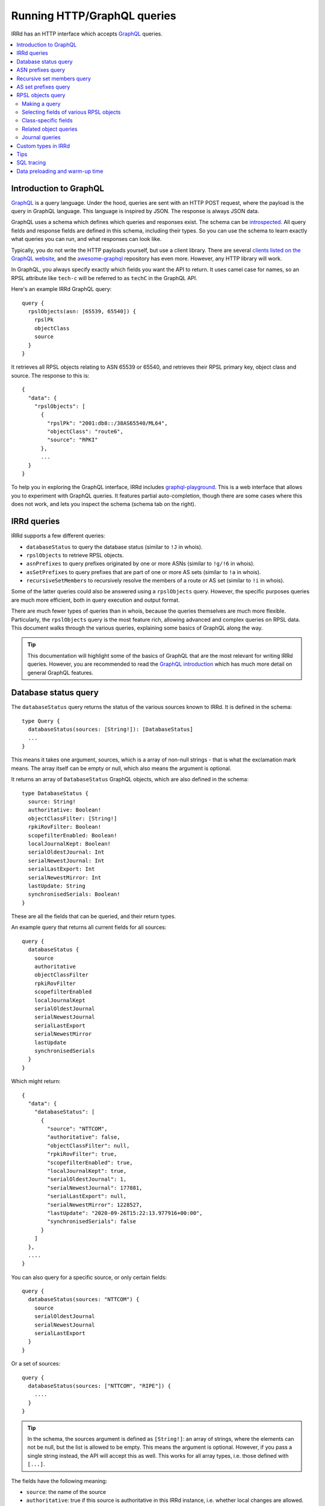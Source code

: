 ============================
Running HTTP/GraphQL queries
============================

IRRd has an HTTP interface which accepts GraphQL_ queries.

.. _GraphQL: https://graphql.org/
.. _introspected: https://graphql.org/learn/introspection/
.. _graphqurl: https://github.com/hasura/graphqurl
.. _clients listed on the GraphQL website: https://graphql.org/code/#graphql-clients
.. _awesome-graphql: https://github.com/chentsulin/awesome-graphql
.. _graphql-playground: https://github.com/graphql/graphql-playground
.. _GraphQL introduction: https://graphql.org/learn/
.. _inline fragment: https://graphql.org/learn/queries/#inline-fragments
.. _GraphQL types: https://graphql.org/learn/schema/#object-types-and-fields
.. _aliases: https://graphql.org/learn/queries/#aliases
.. _fragments: https://graphql.org/learn/queries/#fragments
.. _variables: https://graphql.org/learn/queries/#variables

.. contents::
   :backlinks: none
   :local:

Introduction to GraphQL
-----------------------
GraphQL_ is a query language. Under the hood, queries are sent with an HTTP
POST request, where the payload is the query in GraphQL language. This
language is inspired by JSON. The response is always JSON data.

GraphQL uses a schema which defines which queries and responses exist. The
schema can be introspected_. All query fields and response fields are defined
in this schema, including their types. So you can use the schema to learn
exactly what queries you can run, and what responses can look like.

Typically, you do not write the HTTP payloads yourself, but use a client
library. There are several `clients listed on the GraphQL website`_, and
the awesome-graphql_ repository has even more. However, any HTTP library
will work.

In GraphQL, you always specify exactly which fields you want the API to return.
It uses camel case for names, so an RPSL attribute like ``tech-c`` will
be referred to as ``techC`` in the GraphQL API.

Here's an example IRRd GraphQL query::

    query {
      rpslObjects(asn: [65539, 65540]) {
        rpslPk
        objectClass
        source
      }
    }

It retrieves all RPSL objects relating to ASN 65539 or 65540, and retrieves
their RPSL primary key, object class and source. The response to this is::

    {
      "data": {
        "rpslObjects": [
          {
            "rpslPk": "2001:db8::/38AS65540/ML64",
            "objectClass": "route6",
            "source": "RPKI"
          },
          ...
      }
    }

To help you in exploring the GraphQL interface, IRRd includes
graphql-playground_. This is a web interface that allows you to experiment
with GraphQL queries. It features partial auto-completion, though there are
some cases where this does not work, and lets you inspect the schema
(schema tab on the right).

IRRd queries
------------
IRRd supports a few different queries:

* ``databaseStatus`` to query the database status (similar to ``!J`` in whois).
* ``rpslObjects`` to retrieve RPSL objects.
* ``asnPrefixes`` to query prefixes originated by one or more ASNs
  (similar to ``!g/!6`` in whois).
* ``asSetPrefixes`` to query prefixes that are part of one or more AS sets
  (similar to ``!a`` in whois).
* ``recursiveSetMembers`` to recursively resolve the members of a
  route or AS set (similar to ``!i`` in whois).

Some of the latter queries could also be answered using a ``rpslObjects``
query. However, the specific purposes queries are much more efficient,
both in query execution and output format.

There are much fewer types of queries than in whois, because the queries
themselves are much more flexible. Particularly, the ``rpslObjects`` query
is the most feature rich, allowing advanced and
complex queries on RPSL data. This document walks through the various
queries, explaining some basics of GraphQL along the way.

.. tip::
    This documentation will highlight some of the basics of GraphQL that
    are the most relevant for writing IRRd queries. However, you are
    recommended to read the `GraphQL introduction`_ which has much more
    detail on general GraphQL features.

Database status query
---------------------
The ``databaseStatus`` query returns the status of the various sources known
to IRRd. It is defined in the schema::

    type Query {
      databaseStatus(sources: [String!]): [DatabaseStatus]
      ...
    }

This means it takes one argument, sources, which is a array of non-null
strings - that is what the exclamation mark means. The array itself can be
empty or null, which also means the argument is optional.

It returns an array of ``DatabaseStatus`` GraphQL objects, which are also
defined in the schema::

    type DatabaseStatus {
      source: String!
      authoritative: Boolean!
      objectClassFilter: [String!]
      rpkiRovFilter: Boolean!
      scopefilterEnabled: Boolean!
      localJournalKept: Boolean!
      serialOldestJournal: Int
      serialNewestJournal: Int
      serialLastExport: Int
      serialNewestMirror: Int
      lastUpdate: String
      synchronisedSerials: Boolean!
    }

These are all the fields that can be queried, and their return types.

An example query that returns all current fields for all sources::

    query {
      databaseStatus {
        source
        authoritative
        objectClassFilter
        rpkiRovFilter
        scopefilterEnabled
        localJournalKept
        serialOldestJournal
        serialNewestJournal
        serialLastExport
        serialNewestMirror
        lastUpdate
        synchronisedSerials
      }
    }

Which might return::

    {
      "data": {
        "databaseStatus": [
          {
            "source": "NTTCOM",
            "authoritative": false,
            "objectClassFilter": null,
            "rpkiRovFilter": true,
            "scopefilterEnabled": true,
            "localJournalKept": true,
            "serialOldestJournal": 1,
            "serialNewestJournal": 177881,
            "serialLastExport": null,
            "serialNewestMirror": 1228527,
            "lastUpdate": "2020-09-26T15:22:13.977916+00:00",
            "synchronisedSerials": false
          }
        ]
      },
      ....
    }

You can also query for a specific source, or only certain fields::

    query {
      databaseStatus(sources: "NTTCOM") {
        source
        serialOldestJournal
        serialNewestJournal
        serialLastExport
      }
    }

Or a set of sources::

    query {
      databaseStatus(sources: ["NTTCOM", "RIPE"]) {
        ....
      }
    }

.. tip::
    In the schema, the sources argument is defined as ``[String!]``:
    an array of strings, where the elements can not be null, but the list is
    allowed to be empty. This means the argument is optional.
    However, if you pass a single string instead, the API
    will accept this as well. This works for all array types, i.e. those
    defined with ``[...]``.

The fields have the following meaning:

* ``source``: the name of the source
* ``authoritative``: true if this source is authoritative in this IRRd
  instance, i.e. whether local changes are allowed. False if the source
  is mirrored from elsewhere.
* ``objectClassFilter``: may be a list of object classes that are
  ignored by this IRRd instance, when mirroring from a remote source.
* ``rpkiRovFilter``: whether RPKI validation is enabled for this source.
* ``localJournalKept``: whether this IRRd instance keeps a local journal
  of the changes in this source, allowing it to be mirrored over NRTM.
* ``serialOldestJournal`` / ``serialNewestJournal``: the oldest and
  newest serials in the local journal on this IRRd instance for this source.
  IRRd does not guarantee that all changes in this range are available over
  NRTM. This serial range is entirely independent of that used by the
  mirror source, if any.
* ``serialLastExport``: the serial at which the last export for this
  source took place, if any.
* ``serialNewestMirror``: the newest serial seen from a mirroring source,
  i.e. the local IRRd has updated up to this serial number from the mirror.
  This number can be compared to the serials reported by the mirror
  directly, to see whether IRRd is up to date. This number is independent
  from the range in the local journal.
* ``lastUpdate``: the time of the last change to this source. This may be
  an authoritative change, an update from a mirror, a re-import, a change
  in the RPKI status of an object, or something else.
* ``synchronisedSerials``: whether or not a mirrored source is running with
  :ref:`synchronised serials <mirroring-nrtm-serials>`.

ASN prefixes query
------------------
This query queries the prefixes originated by one or more ASNs.
It's analogous to the ``!g`` and ``!6`` queries in whois.

The query is defined as::

    type Query {
      asnPrefixes(asns: [ASN!]!, ipVersion: Int, sources: [String!]): [ASNPrefixes!]
      ...
    }

It accepts three arguments:

* ``asns``: a not null and not empty array of ``ASN`` values, where
  each value must also be not null (hence the two exclamation marks).
* ``ipVersion``: a single integer, which is allowed to be null, and therefore
  can also be skipped. Valid values in IRRd are ``4`` or ``6``.
* ``sources``: an optional list of not null strings.

The return type is an array of ``ASNPrefixes`` objects, which is defined in
the schema as::

    type ASNPrefixes {
      asn: ASN!
      prefixes: [IP!]
    }

Each returned object will have one ``asn``, and a list of ``IP`` objects,
which are not null, but the list may be empty.

This query will return all prefixes originated by each ASN in ``asns``,
filtered by ``ipVersion`` if provided, filtered by objects from only the
sources in ``sources`` if provided.

An example query::

    query {
      asnPrefixes(asns: [25152, 3557]) {
        asn
        prefixes
      }
    }

For which the result is::

    {
      "data": {
        "asnPrefixes": [
          {
            "asn": 25152,
            "prefixes": [
              "2001:7fd:17::/48",
              "193.0.14.0/23",
              ...
            ]
          },
          {
            "asn": 3557,
            "prefixes": [
              "2001:500:6f::/48",
              "199.212.90.0/23",
              ...
            ]
          }
        ]
      }
    }

As the result shows, you can send one GraphQL query and get the results for
one or multiple ASNs, separated by ASN.

Recursive set members query
---------------------------
This query recursively resolves all members of an as-set or route-set
to their prefixes or AS numbers. It's analogous to ``!i`` in whois.

The GraphQL query definition is::

    type Query {
      recursiveSetMembers(
        setNames: [String!]!
        depth: Int
        sources: [String!]
        excludeSets: [String!]
        sqlTrace: Boolean
      ): [SetMembers!]
    }

The response type is::

    type SetMembers {
      rpslPk: String!
      members: [String!]
    }

The query will recursively resolve all members of each name in ``setNames``,
and return the result for each resolved set separately.
You can also limit the recursion depth,
or exclude certain sets from consideration.

An example query::

    query {
      recursiveSetMembers(setNames: ["RS-KROOT-LINX"]) {
        rpslPk
        members
      }
    }

This query has a new argument, ``sqlTrace``, which is explained later on.

AS set prefixes query
---------------------
This query first recursively resolves all members an as-set
to AS numbers, and then returns the prefixes originated
by all ASNs in the as-set. It's basically a combination of
``recursiveSetMembers`` and ``asnPrefixes``, and is faster than
using these queries separately.
It's analogous to ``!a`` in whois.

The GraphQL query definition is::

    type Query {
      asSetPrefixes(
        setNames: [String!]!
        ipVersion: Int
        excludeSets: [String!]
        sources: [String!]
        sqlTrace: Boolean
      ): [AsSetPrefixes!]
      ...
    }

This query is very similar to the ASN prefixes query, except that you
provide one or more as-set names instead of ASNs.

The response type also looks very similar::

    type AsSetPrefixes {
      rpslPk: String!
      prefixes: [IP!]
    }

An example query::

    query {
      asSetPrefixes(setNames: ["AS-AKAMAI"]) {
        rpslPk
        prefixes
      }
    }

RPSL objects query
------------------
The ``rpslObjects`` query is the single query for RPSL objects.
It's very versatile, and replaces quite a few whois queries.
Unlike other queries, it also supports resolving related objects.

Making a query
~~~~~~~~~~~~~~
The query is defined as follows::

    type Query {
      rpslObjects(
        person: [String!]
        adminC: [String!]
        mntBy: [String!]
        mpMembers: [String!]
        rpslPk: [String!]
        role: [String!]
        members: [String!]
        origin: [String!]
        mbrsByRef: [String!]
        objectClass: [String!]
        sources: [String!]
        zoneC: [String!]
        memberOf: [String!]
        techC: [String!]
        ipExact: IP
        ipLessSpecific: IP
        ipLessSpecificOneLevel: IP
        ipMoreSpecific: IP
        asn: [ASN!]
        rpkiStatus: [RPKIStatus!]
        scopeFilterStatus: [ScopeFilterStatus!]
        textSearch: String
        sqlTrace: Boolean
      ): [RPSLObject!]
      ...
    }

The arguments you can query for include all lookup attributes of RPSL objects
in IRRd, like ``techC``, ``mntBy`` or ``members``. All arguments are optional,
but you must include at least one. Most arguments directly translate
to RPSL attributes. Note that not all objects have all attributes.

The other possible arguments for the query are:

* ``rpslPk``: filter on objects having one of these RPSL primary keys.
* ``sources``: filter on objects from one of these sources.
* ``objectClass``: filter on one of these RPSL object classes.
* ``ip...``: filter on exact match, less specific (including exact match),
  one level less specific, or more specific prefixes.
* ``asn``: filter on objects matching one of the provided ASNs.
* ``rpkiStatus``: filter on objects that have one of these RPKI validation
  statuses in the database. If omitted, the default is to filter on
  not_found and valid objects. Valid values are defined in the ``RPKIStatus``
  enum in the schema.
* ``scopeFilterStatus``: filter on objects that have one of these scope filter
  statuses in the database. If omitted, the default is to filter on
  in_scope objects. Valid values are defined in the ``ScopeFilterStatus``
  enum in the schema.

Most arguments expect an array, and this is interpreted as an OR query.
The separate arguments are joined as an AND query.
For example, this query::

    query {
      rpslObjects(
        members: "AS65540",
        mntBy: ["EXAMPLE1-MNT", "EXAMPLE2-MNT"]
        objectClass: ["as-set"]
      ) {
        rpslPk
        mntBy
        source
      }
    }

is evaluated as objects where:

* one of the members on the object matches ``AS65540``, AND
* one of the mnt-by's on the object matches ``EXAMPLE1-MNT`` OR ``EXAMPLE2-MNT``, AND
* the object class of the object is ``as-set``

Selecting fields of various RPSL objects
~~~~~~~~~~~~~~~~~~~~~~~~~~~~~~~~~~~~~~~~
In the schema definition of ``rpslObject`` above, the query returns an array
of ``RPSLObject``. The schema definition of this object is::

    interface RPSLObject {
      rpslPk: String
      objectClass: String
      objectText: String
      updated: String
      remarks: [String!]
      mntByObjs: [RPSLMntner!]
      mntBy: [String!]
      changed: [String!]
      notify: [String!]
      source: String
      journal: [RPSLJournalEntry]
    }

This is a mix of attributes that are common to every RPSL object known to
IRRd, like ``mntBy`` and ``notify``, combined with metadata like the
object class. ``objectText`` is the full plain RPSL text of the object.
The ``mntByObjs`` and ``journal`` fields are explained later.

Note that many of these fields return an array. This applies to all fields
that can occur multiple times, or contain multiple values. IRRd extracts
the individual values automatically.
For example, this value in an RPSL object::

    mnt-by: DEMO1-MNT, DEMO2-MNT
    mnt-by: DEMO3-MNT

Will appear in the query output as::

    "mntBy": [
      "DEMO1-MNT",
      "DEMO2-MNT",
      "DEMO3-MNT",
    ]

Class-specific fields
~~~~~~~~~~~~~~~~~~~~~
The example query in the last section queried for as-set objects. They
have a ``members`` attribute. You'd expect to be able to query::

    query {
      rpslObjects(
        members: "AS65540",
        mntBy: ["EXAMPLE1-MNT", "EXAMPLE2-MNT"]
        objectClass: ["as-set"]
      ) {
        rpslPk
        mntBy
        members
        source
      }
    }

However, this fails, with the following GraphQL error:
"Cannot query field 'members' on type 'RPSLObject'. Did you mean to use an
inline fragment on 'RPSLAsSet', 'RPSLRouteSet', or 'RPSLRtrSet'?".

.. tip::
    GraphQL makes a decent effort at trying to determine what you were trying
    to query for, including issues like field misspellings.

``RPSLObject`` only contains the fields listed above, and not ``members``.
To query that, you need to inform GraphQL that you are would like some fields
from the ``RPSLAsSet`` object instead, using an `inline fragment`_.
For this particular example::

    query {
      rpslObjects(
        members: "AS65540",
        mntBy: ["EXAMPLE1-MNT", "EXAMPLE2-MNT"]
        objectClass: ["as-set"]
      ) {
        rpslPk
        mntBy
        source
        ... on RPSLAsSet {
          members
        }
      }
    }

Now as-set objects that the query returns, include a ``members`` attribute.
Note that if you also expect ``RPSLRouteSet`` objects, that also have a
``members`` attribute, you need to specify them both::

    query {
      rpslObjects(mntBy: "EXAMPLE1-MNT") {
        rpslPk
        mntBy
        source
        ... on RPSLAsSet {
          members
        ... on RPSLRouteSet {
          members
        }
        }
      }
    }

You can query a different set of fields from each type of object.

The ``RPSL...`` objects are all defined in the GraphQL schema, and there is one
for each RPSL object class known to IRRd. You can see in the schema which
fields each of them has. Other than RPSL attributes, some objects have fields
like ``ipFirst``, ``prefix`` or ``asn``: they contain the extracted metadata
from that object and the IPs and/or ASN it relates to. For example, on an
``RPSLRoute`` you can retrieve the ``origin`` field to get ``"AS64512"``,
and the ``asn`` field to get ``64512``.

Related object queries
~~~~~~~~~~~~~~~~~~~~~~
RPSL object queries also support retrieving related objects, through special
fields, which all end in ``Objs``. Let's take the following query::

    query {
      rpslObjects(rpslPk: "AS-DEMO") {
        mntBy
      }
    }

Which returns::

    {
      "data": {
        "rpslObjects": [
          {
            "mntBy": [
              "EXAMPLE-MNT"
            ]
          }
        ]
      }
    }

Related object queries can be used to dig deeper into related objects, like
the maintainer. The ``mntBy`` field just retrieves the text in the ``mnt-by``
attribute, the ``mntByObjs`` field will try to retrieve the actual object,
from which you can then in turn query fields.

For example::

    query {
      rpslObjects(rpslPk: "AS-DEMO") {
        mntByObjs {
          rpslPk
          mntNfy
        }
      }
    }

Will return::

    {
      "data": {
        "rpslObjects": [
          {
            "mntByObjs": [
              {
                "rpslPk": "EXAMPLE-MNT",
                "mntNfy": [
                  "nfy@example.com"
                ]
              }
            ]
          }
        ]
      }
    }

This query has retrieved ``EXAMPLE-MNT``, then for each ``mnt-by``, looked
up the ``mntner`` object, and then retrieved the RPSL primary key and
``mnt-nfy`` attribute. In this case, you don't have to use an inline fragment
to retrieve fields specific to maintainers, because of how the ``mntByObjs``
field is defined in the schema::

    mntByObjs: [RPSLMntner!]

This means that the field will always produce an array of ``RPSLMntner``
objects, which have an ``mntNfy`` field in the schema. You can check the return
types of each ``...Objs`` field in the schema.

You can chain these related object retrievals as well::

    query {
      rpslObjects(rpslPk: "AS-DEMO") {
        ... on RPSLAsSet {
          membersObjs {
            membersObjs {
              rpslPk
              mntByObjs {
                notify
              }
            }
          }
        }
      }
    }


This query means:

* Retrieve the object with RPSL PK ``EXAMPLE-MNT``.
* Then, retrieve each member object from each returned as-set.
  (Note that only other as-sets are looked up by ``membersObjs`` on
  ``RPSLASSet``, i.e. AS numbers are ignored by ``membersObjs`` as they
  do not reference other objects.)
* Then, retrieve each member object from each of the member objects from
  the previous step.
* Then, for each member object from the previous step, retrieve the primary key
  and each maintainer object referred by each as-set retrieves in the previous step.
* For each maintainer, retrieve the notify attribute.

To see which ``...Objs`` queries exist on a GraphQL object, consult the schema.
This will also tell you what return type to expect. The GraphQL playground
can also help you with auto-complete.

.. warning::
    Each deeper layer can dramatically increase the number of database
    queries run. Therefore, there are limits to the use on large data sets.
    In general, for set resolving, use the specialised set resolving queries
    instead of ``rpslObject``, as their performance is orders of magnitude
    better.

There is one special case for retrieving ``admin-c`` and ``tech-c``
references. These are very common, and may return a ``RPSLPerson`` or
``RPSLRole``, and have nearly identical fields. If you are querying the
common fields between these objects, instead of writing::

    query {
      rpslObjects(rpslPk: "AS-DEMO") {
        ... on RPSLAsSet {
          adminCObjs {
            ... on RPSLPerson {
              phone
            }
            ... on RPSLRole {
              phone
            }
          }
        }
      }
    }

You can use the ``RPSLContact`` object::

    query {
      rpslObjects(rpslPk: "AS-DEMO", sqlTrace: true) {
        ... on RPSLAsSet {
          adminCObjs {
            ... on RPSLContact {
              phone
            }
          }
        }
      }
    }

.. note::
    The ``...Objs`` fields only return data for objects that were actually
    found in the database. For example, if an object has ``mnt-by`` set to
    ``DEMO-MNT``, but that maintainer does not exist, or does not exist in
    the local IRRd database because it was not mirrored, ``mntBy`` will show
    the reference to ``DEMO-MNT``, but ``mntByObjs`` will be empty.

Journal queries
~~~~~~~~~~~~~~~
``RPSLObject`` also has a field ``journal``, which returns an array of
``RPSLJournal`` objects. This allows you to query the history of objects
as seen in the local IRRd database. This is the same journal that is used
for serving NRTM queries. This feature may be restricted by
the IRRd instance administrator. An example::

    query {
      rpslObjects(asn: 64512) {
        rpslPk
        journal {
          origin
          operation
          serialNrtm
          timestamp
        }
      }
    }

Might return::

    {
      "data": {
          {
            "rpslPk": "AS64512",
            "journal": [
              {
                "origin": "mirror",
                "operation": "add_or_update",
                "serialNrtm": 48768744,
                "timestamp": "2020-09-16 10:31:29.524289+02:00"
              }
            ]
          }
        ]
      }
    }

This means one change was recorded. Note that the journal only contains
what the local IRRd database has seen, so this is not a complete history.

``RPSLJournalEntry`` has fewer fields than ``RPSLObject``, because limited
metadata is kept in the journal. Worth noting are the fields:

* ``operation``: either ``add_or_update`` or ``delete``. This translates to
  the operations known in NRTM.

* ``origin``: the reason this change was recorded. Values include:

  * ``unknown``: made before IRRd recorded the origin
  * ``mirror``: received from a mirror by NRTM or a file import
  * ``synthetic_nrtm``: generated through synthetic NRTM
  * ``pseudo_irr``: generated from pseudo-IRR objects created for RPKI
  * ``auth_change``: generated from an authoritative user-submitted change
  * ``rpki_status``: generated because the :doc:`RPKI status </admins/rpki>`
    of the object changed
  * ``scope_filter``: generated because the
    :doc:`scopefilter status </admins/scopefilter>` of the object changed
* ``serialNRTM``: the local serial of this change.

Custom types in IRRd
--------------------
Most queries use the built-in `GraphQL types`_, like ``String`` or ``Int``.
IRRd has a few custom types for specific purposes:

* The ``ASN`` scalar. This is presented and validated as an integer, but
  GraphQL's built-in ``Int`` type is 32-bit signed, and therefore not
  sufficient.
* The ``IP`` scalar. This is presented as a string. When used in query
  arguments, the value is validated to be a valid IP address or prefix.
* The enums ``RPKIStatus`` and ``ScopeFilterStatus`` for querying and
  returning these statuses on RPSL objects.

Tips
----
* The fields you can query in ``rpslObjects`` only include fields IRRd knows
  about. For example, ``sponsoring-org`` is a RIPE-specific field, and not
  processed by IRRd. Therefore, you can't query it as a field. It will be
  included in the ``objectText`` field.
* You can run multiple queries in one request. The ``asnPrefixes``,
  ``asSetPrefixes`` and ``recursiveSetMembers`` already support retrieving
  for multiple ASNs/sets in one query. However, you can send multiple
  queries of any type in one request, with different parameters, using
  aliases_. This reduces latency.
* Many queries will be based on user input. Composing a string to embed
  the query arguments is frowned upon in GraphQL. You can use variables_
  to work with user input.
* If you end up with repetition in your queries, you can use fragments_
  to reuse the common parts.

SQL tracing
-----------
Several queries accept an optional ``sqlTrace`` argument. Setting this
to ``true`` enables SQL tracing. This means that IRRd will record all
SQL queries made during the execution of this query, and return them in
the output. The main purpose is to allow debugging by IRRd developers,
but there may be cases where it can help you understand how a GraphQL
query is being executed.

SQL tracing has a significant performance impact, and increases the size
of the result, so this should generally not be enabled.

Data preloading and warm-up time
--------------------------------
After startup, IRRd needs some time before certain queries can be answered.
The ``asnPrefixes`` and ``asSetPrefixes`` queries use preloaded
data, which needs to be loaded before these queries can be answered.
If these queries are used before the preloading is complete, IRRd will
answer them after preloading has completed. The time this takes depends
on the load and speed of the server on which IRRd is deployed, and can
range between several seconds and one minute.

Once the initial preload is complete, updates to the database do not cause
delays in queries. However, they may cause queries to return responses
based on slightly outdated data, typically 15-60 seconds.
